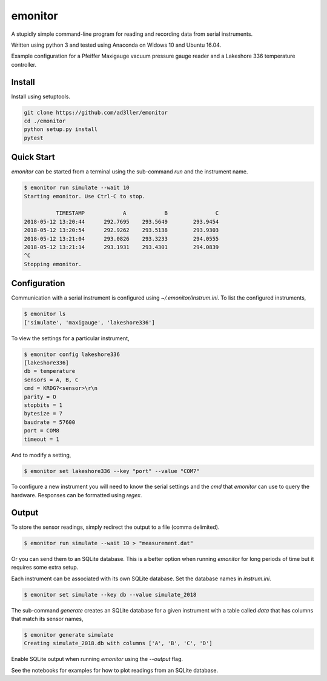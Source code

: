 emonitor
========

A stupidly simple command-line program for reading and recording data from serial instruments.

Written using python 3 and tested using Anaconda on Widows 10 and Ubuntu 16.04.

Example configuration for a Pfeiffer Maxigauge vacuum pressure gauge reader and a Lakeshore 336 temperature controller.

Install
-------

Install using setuptools.

.. code-block:: bash

   git clone https://github.com/ad3ller/emonitor
   cd ./emonitor
   python setup.py install
   pytest

Quick Start
-----------

`emonitor` can be started from a terminal using the sub-command `run` and
the instrument name.

.. code-block:: bash

    $ emonitor run simulate --wait 10
    Starting emonitor. Use Ctrl-C to stop.

              TIMESTAMP            A	        B	        C
    2018-05-12 13:20:44	     292.7695	 293.5649	 293.9454
    2018-05-12 13:20:54	     292.9262	 293.5138	 293.9303
    2018-05-12 13:21:04	     293.0826	 293.3233	 294.0555
    2018-05-12 13:21:14	     293.1931	 293.4301	 294.0839
    ^C
    Stopping emonitor.

Configuration
-------------

Communication with a serial instrument is configured using `~/.emonitor/instrum.ini`.  To list the configured instruments,

.. code-block:: bash

    $ emonitor ls
    ['simulate', 'maxigauge', 'lakeshore336']

To view the settings for a particular instrument,

.. code-block:: bash

    $ emonitor config lakeshore336
    [lakeshore336]
    db = temperature
    sensors = A, B, C
    cmd = KRDG?<sensor>\r\n
    parity = O
    stopbits = 1
    bytesize = 7
    baudrate = 57600
    port = COM8
    timeout = 1

And to modify a setting,

.. code-block:: bash

    $ emonitor set lakeshore336 --key "port" --value "COM7"

To configure a new instrument you will need to know the serial settings and the `cmd` that `emonitor` can use to query the hardware. Responses can be formatted using `regex`.

Output
------

To store the sensor readings, simply redirect the output to a file (comma delimited).

.. code-block:: bash

    $ emonitor run simulate --wait 10 > "measurement.dat"

Or you can send them to an SQLite database.  This is a better option when running `emonitor` for long periods of time but it requires some extra setup.

Each instrument can be associated with its own SQLite database.  Set the database names in `instrum.ini`.

.. code-block:: bash

    $ emonitor set simulate --key db --value simulate_2018

The sub-command `generate` creates an SQLite database for a given instrument with a table called `data` that has columns that match its sensor names,

.. code-block:: bash

    $ emonitor generate simulate
    Creating simulate_2018.db with columns ['A', 'B', 'C', 'D']

Enable SQLite output when running `emonitor` using the `--output` flag.

See the notebooks for examples for how to plot readings from an SQLite database.
